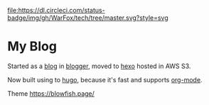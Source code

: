 [[https://dl.circleci.com/status-badge/redirect/gh/WarFox/tech/tree/master][file:https://dl.circleci.com/status-badge/img/gh/WarFox/tech/tree/master.svg?style=svg]]
[[https://spacemacs.org][file:https://cdn.rawgit.com/syl20bnr/spacemacs/442d025779da2f62fc86c2082703697714db6514/assets/spacemacs-badge.svg]]

* My Blog

Started as a [[https://tech.deepumohan.com/][blog]] in [[https://blogger.com/][blogger]], moved to [[https://hexo.io/][hexo]] hosted in AWS S3.

Now built using to [[https://gohugo.io/][hugo]], because it's fast and supports [[https://orgmode.org/][org-mode]].

Theme https://blowfish.page/
